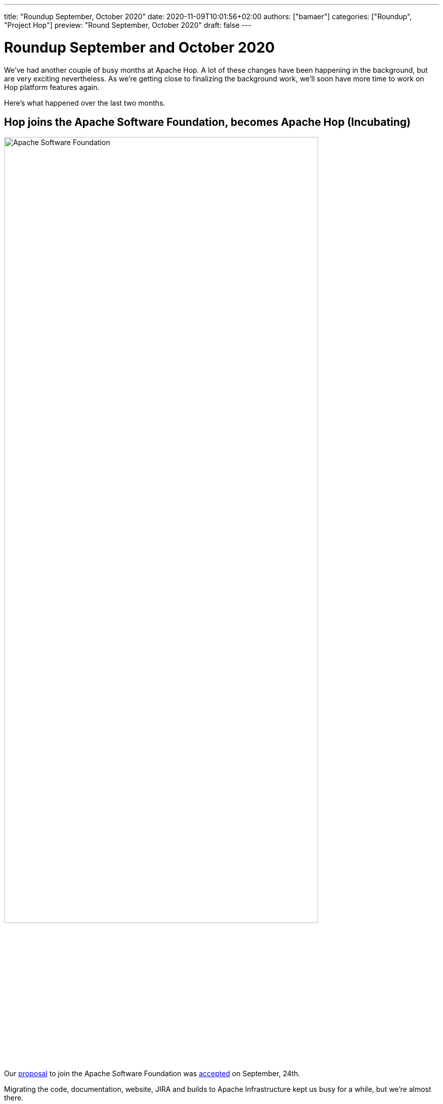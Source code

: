 ---
title: "Roundup September, October 2020"
date: 2020-11-09T10:01:56+02:00
authors: ["bamaer"]
categories: ["Roundup", "Project Hop"]
preview: "Round September, October 2020"
draft: false
---

# Roundup September and October 2020

We've had another couple of busy months at Apache Hop. A lot of these changes have been happening in the background, but are very exciting nevertheless.
As we're getting close to finalizing the background work, we'll soon have more time to work on Hop platform features again.

Here's what happened over the last two months.

## Hop joins the Apache Software Foundation, becomes Apache Hop (Incubating)

image:/img/asf_logo_wide.png[Apache Software Foundation, 85% , align="left"]

Our link:https://cwiki.apache.org/confluence/display/INCUBATOR/HopProposal[proposal] to join the Apache Software Foundation was link:https://lists.apache.org/thread.html/r63be0e08fe0408c1253c691888bc11d28813f419607a7696f8850023%40%3Cgeneral.incubator.apache.org%3E[accepted] on September, 24th.

Migrating the code, documentation, website, JIRA and builds to Apache Infrastructure kept us busy for a while, but we're almost there.

We already started working towards our first Apache Hop 0.50 release.

With the start of the incubation process, the project will now be referred to as "Apache Hop (Incubating)". All references to "Project Hop" are obsolete.

Below are a list of useful new project links for reference. Most existing links should forward to the new ones, but please update your bookmarks:

* project url: link:https://hop.apache.org[hop.apache.org]
* link:https://chat.project-hop.org[chat]
* link:https://issues.apache.org/jira/projects/HOP/issues[JIRA]
* link:https://ci-builds.apache.org/job/Hop/[Jenkins]

All formal communication will now happen through the ASF mailing lists:

[%header, cols="2,1,1,3"]
|===
| List Name | Subscribe | Archive |Comment
| Hop User List | mailto:users-subscribe@hop.apache.org[subscribe] | http://mail-archives.apache.org/mod_mbox/hop-users/[archives]| Use this list for your Hop questions.
| Hop Developer List | mailto:dev-subscribe@hop.apache.org[subscribe] | http://mail-archives.apache.org/mod_mbox/hop-dev/[archives] | Used by Hop contributors to discuss development of Hop.
| Hop Commits List | mailto:commits-subscribe@hop.apache.org[subscribe] | http://mail-archives.apache.org/mod_mbox/hop-commits/[archives] | Notifications on changes to the Hop code
| Hop Issues List | mailto:issues-subscribe@hop.apache.org[subscribe] | http://mail-archives.apache.org/mod_mbox/hop-issues/[archives] | Notifications of JIRA issues
|===

Read more about why we're so excited to join the link:https://incubator.apache.org[ASF Incubation program] and what this means for Hop link:../../10/hop-joins-the-asf/[here].

## UI Updates

With the increasing amount of metadata items, plugins etc, we added category support to the various popup dialogs.
At the top of the dialog, Hop users can expand or collapse all categories and can enable or disable the categorization of the available items.

image:/img/Roundup-2020-11/hop-gui-categories.png[Hop Gui Categories, 65%, align="left"]

Metadata editing for database connections, runtime configurations, the metadata dialog etc became more intuitive with a new UI tweak:

image:/img/Roundup-2020-11/hop-gui-edit.png[Hop Gui Metadata Edit, 65%, align="left"]

Many thanks to Nicolas Adment for this contribution!

## Documentation

Hop documentation is a work in progress. We've added or updated documentation for link:https://hop.apache.org/manual/latest/hop-gui/environments/environments.html[projects and environments], https://hop.apache.org/manual/latest/plugins/transforms/metainject.html[metadata injection], and lots of other small changes.

As always, ping us on https://chat.project-hop.org[mattermost] to discuss documentation, and create link:https://issues.apache.org/jira/projects/HOP/issues[tickets] if you find any missing or incorrect information in the docs. Documentation is code, we take bugs in the documentation just as serious as bugs in the code.

## Various

Hop now works with Beam 2.24.

Two new transforms have been added:

* link:https://hop.apache.org/manual/latest/plugins/transforms/fake.html[Fake Data]
* link:https://hop.apache.org/manual/latest/plugins/transforms/streamschemamerge.html[Stream Schema Merge]

## Community

The Hop community continues to grow:

* chat: 104 registered members link:https://chat.project-hop.org[join]
* LinkedIn: 263 followers link:https://www.linkedin.com/company/hop-project[follow]
* Twitter: 219 followers link:https://twitter.com/ApacheHop[follow]
* Facebook: 19 followers link:https://www.facebook.com/apachehop[like]

The following people have been added as committers:

* Nicolas Adment (various contributions)
* Hiromu Hota (WebHop)
* Brandon Jackson (various contributions)
* Mahendran Mookkiah (various code fixes and cleanup)

Check out the link:/community/team/[complete list] of committers and contributors.

Without community contribution, Hop is just a coding club! Please feel free to join, participate in the discussion, test, file bug tickets on the software or documentation, ... Contributing is a lot more than writing code.

Check out our link:/community/contributing/[contribution guides] to find out more.